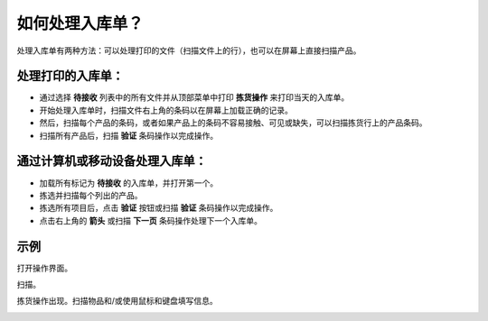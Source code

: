 ==============================
如何处理入库单？
==============================

处理入库单有两种方法：可以处理打印的文件（扫描文件上的行），也可以在屏幕上直接扫描产品。

处理打印的入库单：
====================

- 通过选择 **待接收** 列表中的所有文件并从顶部菜单中打印 **拣货操作** 来打印当天的入库单。

- 开始处理入库单时，扫描文件右上角的条码以在屏幕上加载正确的记录。

- 然后，扫描每个产品的条码，或者如果产品上的条码不容易接触、可见或缺失，可以扫描拣货行上的产品条码。

- 扫描所有产品后，扫描 **验证** 条码操作以完成操作。

通过计算机或移动设备处理入库单：
=======================================

- 加载所有标记为 **待接收** 的入库单，并打开第一个。

- 拣选并扫描每个列出的产品。

- 拣选所有项目后，点击 **验证** 按钮或扫描 **验证** 条码操作以完成操作。

- 点击右上角的 **箭头** 或扫描 **下一页** 条码操作处理下一个入库单。

示例
====

打开操作界面。

.. image:: media/receipts01.png
    :align: center

扫描。

.. image:: media/receipts02.png
    :align: center

拣货操作出现。扫描物品和/或使用鼠标和键盘填写信息。

.. image:: media/receipts03.png
    :align: center
